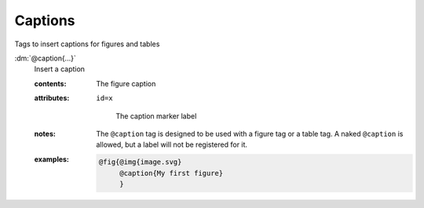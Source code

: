 .. role:: dm(code)
   :language: dm

Captions
========

Tags to insert captions for figures and tables

.. rst-class:: dl-parameter

:dm:`@caption{...}`
   Insert a caption

   .. index::
      single: tags; @caption

   :contents:

      The figure caption
      
   :attributes:

      ``id=x``

         The caption marker label

   :notes:

      The ``@caption`` tag is designed to be used with a figure tag or
      a table tag. A naked ``@caption`` is allowed, but a label will
      not be registered for it.
      
   :examples:

      .. code-block:: dm

         @fig{@img{image.svg}
              @caption{My first figure}
              }
              
